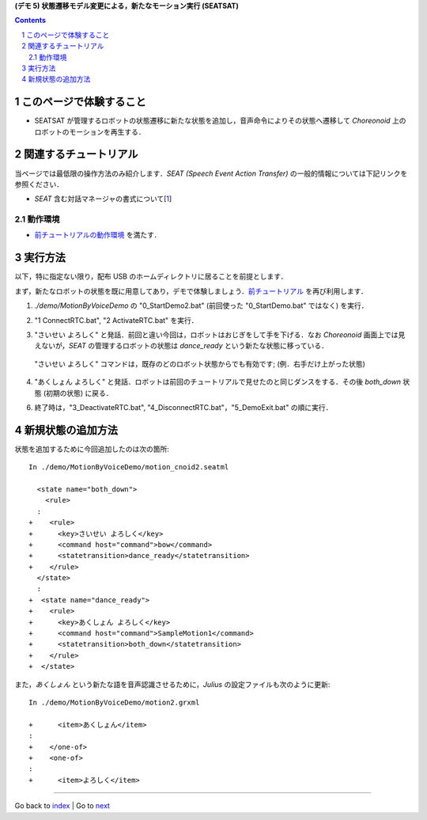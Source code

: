 **(デモ 5) 状態遷移モデル変更による，新たなモーション実行 (SEATSAT)**

.. contents::
.. sectnum::

.. raw:: html

   <script src="batcall.js"></script>

このページで体験すること
========================

- SEATSAT が管理するロボットの状態遷移に新たな状態を追加し，音声命令によりその状態へ遷移して `Choreonoid` 上のロボットのモーションを再生する．

関連するチュートリアル
======================
当ページでは最低限の操作方法のみ紹介します．`SEAT (Speech Event Action Transfer)` の一般的情報については下記リンクを参照ください．

- `SEAT` 含む対話マネージャの書式について[1_]

動作環境
--------
- `前チュートリアルの動作環境 <1.4_callmotion_byvoice.htm#SystemEnvironment>`__ を満たす．

実行方法
========
以下，特に指定ない限り，配布 USB のホームディレクトリに居ることを前提とします．

まず，新たなロボットの状態を既に用意してあり，デモで体験しましょう．`前チュートリアル <1.4_callmotion_byvoice.htm#SystemEnvironment>`__ を再び利用します．

1) `./demo/MotionByVoiceDemo` の "0_StartDemo2.bat" (前回使った "0_StartDemo.bat" ではなく) を実行．

.. raw:: html

  <ul>
  <li><a class="reference external"  href="javascript:void(0)" onclick="callbat_relativepath('MotionByVoiceDemo\\0_StartDemo2.bat'); return false;">./demo/MotionByVoiceDemo/0_StartDemo2.bat</a> | </li>
  </ul>

2) "1 ConnectRTC.bat", "2 ActivateRTC.bat" を実行．

.. raw:: html

  <ul>
  <li><a class="reference external"  href="javascript:void(0)" onclick="callbat_relativepath('MotionByVoiceDemo\\1_ConnectRTC.bat'); return false;">./demo/MotionByVoiceDemo/1_ConnectRTC.bat</a></li>
  <li><a class="reference external"  href="javascript:void(0)" onclick="callbat_relativepath('MotionByVoiceDemo\\2_ActivateRTC.bat'); return false;">./demo/MotionByVoiceDemo/2_ActivateRTC.bat</a></li>
  </ul>

3) "さいせい よろしく" と発話．前回と違い今回は，ロボットはおじぎをして手を下げる．なお `Choreonoid` 画面上では見えないが，`SEAT` の管理するロボットの状態は `dance_ready` という新たな状態に移っている．

  "さいせい よろしく" コマンドは，既存のどのロボット状態からでも有効です; (例．右手だけ上がった状態)

4) "あくしょん よろしく" と発話．ロボットは前回のチュートリアルで見せたのと同じダンスをする．その後 `both_down` 状態 (初期の状態) に戻る．

6) 終了時は，"3_DeactivateRTC.bat", "4_DisconnectRTC.bat"，"5_DemoExit.bat" の順に実行．

.. raw:: html

  <ul>
  <li><a class="reference external"  href="javascript:void(0)" onclick="callbat_relativepath('MotionByVoiceDemo\\3_DeactivateRTC.bat'); return false;">./demo/MotionByVoiceDemo/3_DeactivateRTC.bat</a> | </li>
  <li><a class="reference external"  href="javascript:void(0)" onclick="callbat_relativepath('MotionByVoiceDemo\\4_DisconnectRTC.bat'); return false;">./demo/MotionByVoiceDemo/4_DisconnectRTC.bat</a> | </li>
  <li><a class="reference external"  href="javascript:void(0)" onclick="callbat_relativepath('MotionByVoiceDemo\\5_DemoExit.bat'); return false;">./demo/MotionByVoiceDemo/5_DemoExit.bat</a></li>
  </ul>

新規状態の追加方法
==================
状態を追加するために今回追加したのは次の箇所::

    In ./demo/MotionByVoiceDemo/motion_cnoid2.seatml

      <state name="both_down">
        <rule>
      :
    +    <rule>
    +      <key>さいせい よろしく</key>
    +      <command host="command">bow</command>
    +      <statetransition>dance_ready</statetransition>
    +    </rule>
      </state>
      :
    +  <state name="dance_ready">
    +    <rule>
    +      <key>あくしょん よろしく</key>
    +      <command host="command">SampleMotion1</command>
    +      <statetransition>both_down</statetransition>
    +    </rule>
    +  </state>

また，`あくしょん` という新たな語を音声認識させるために，`Julius` の設定ファイルも次のように更新::

    In ./demo/MotionByVoiceDemo/motion2.grxml

    +      <item>あくしょん</item>
    :
    +    </one-of>
    +    <one-of>
    :
    +      <item>よろしく</item>
    
.. _1: http://openhri.net/doc/scriptingdialogmanager-ja.html
.. _StartDemo2.bat: ../demo/MotionByVoiceDemo/0%20StartDemo2.bat
.. _ConnectRTC.bat: ../demo/MotionByVoiceDemo/1%20ConnectRTC.bat
.. _ActivateRTC.bat: ../demo/MotionByVoiceDemo/2%20ActivateRTC.bat
.. _DeactivateRTC.bat: ../demo/MotionByVoiceDemo/3%20DeactivateRTC.bat
.. _DisconnectRTC.bat: ../demo/MotionByVoiceDemo/4%20DisconnectRTC.bat
.. _DemoExit.bat: ../demo/MotionByVoiceDemo/5%20DemoExit.bat

----

Go back to `index <index.htm>`__ | Go to `next <2.1_samplewordlogger.htm>`__
